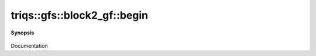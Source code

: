 ..
   Generated automatically by cpp2rst

.. highlight:: c
.. role:: red
.. role:: green
.. role:: param
.. role:: cppbrief


.. _block2_gf_begin:

triqs::gfs::block2_gf::begin
============================


**Synopsis**

 .. rst-class:: cppsynopsis

    1. | :cppbrief:`------------`
       | block2_gf::iterator :red:`begin` ()

    2. | block2_gf::const_iterator :red:`begin` () const

Documentation